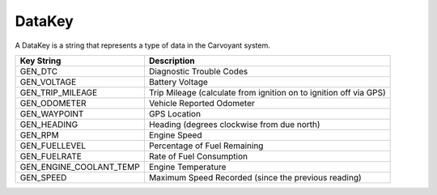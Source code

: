 DataKey
=======

A DataKey is a string that represents a type of data in the Carvoyant system.

+-------------------------+-------------------------------------------------------------------+
| Key String              | Description                                                       |
+=========================+===================================================================+
| GEN_DTC                 | Diagnostic Trouble Codes                                          |
+-------------------------+-------------------------------------------------------------------+
| GEN_VOLTAGE             | Battery Voltage                                                   |
+-------------------------+-------------------------------------------------------------------+
| GEN_TRIP_MILEAGE        | Trip Mileage (calculate from ignition on to ignition off via GPS) |
+-------------------------+-------------------------------------------------------------------+
| GEN_ODOMETER            | Vehicle Reported Odometer                                         |
+-------------------------+-------------------------------------------------------------------+
| GEN_WAYPOINT            | GPS Location                                                      |
+-------------------------+-------------------------------------------------------------------+
| GEN_HEADING             | Heading (degrees clockwise from due north)                        |
+-------------------------+-------------------------------------------------------------------+
| GEN_RPM                 | Engine Speed                                                      |
+-------------------------+-------------------------------------------------------------------+
| GEN_FUELLEVEL           | Percentage of Fuel Remaining                                      |
+-------------------------+-------------------------------------------------------------------+
| GEN_FUELRATE            | Rate of Fuel Consumption                                          |
+-------------------------+-------------------------------------------------------------------+
| GEN_ENGINE_COOLANT_TEMP | Engine Temperature                                                |
+-------------------------+-------------------------------------------------------------------+
| GEN_SPEED               | Maximum Speed Recorded (since the previous reading)               |
+-------------------------+-------------------------------------------------------------------+
